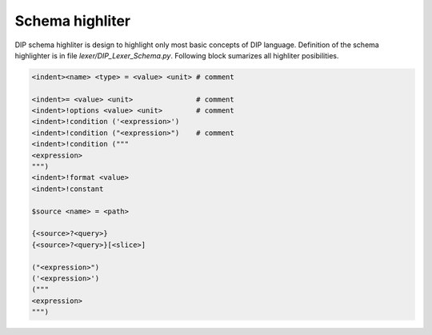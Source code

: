 Schema highliter
================

DIP schema highliter is design to highlight only most basic concepts of DIP language.
Definition of the schema highlighter is in file `lexer/DIP_Lexer_Schema.py`. Following block sumarizes all highliter posibilities.

.. code-block:: DIPSchema

   <indent><name> <type> = <value> <unit> # comment
   
   <indent>= <value> <unit>               # comment
   <indent>!options <value> <unit>        # comment
   <indent>!condition ('<expression>')      
   <indent>!condition ("<expression>")    # comment
   <indent>!condition ("""
   <expression>
   """)
   <indent>!format <value>
   <indent>!constant
   
   $source <name> = <path>

   {<source>?<query>}
   {<source>?<query>}[<slice>] 

   ("<expression>")
   ('<expression>')
   ("""
   <expression>
   """)
